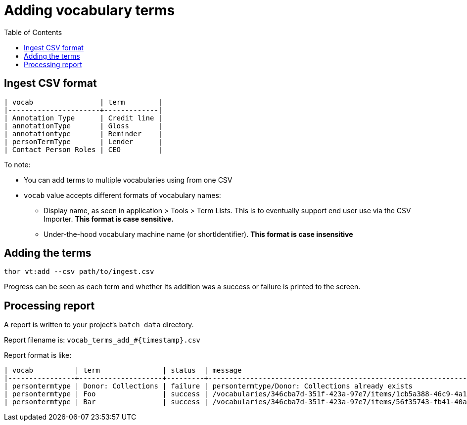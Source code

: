 :toc:
:toc-placement!:
:toclevels: 4

ifdef::env-github[]
:tip-caption: :bulb:
:note-caption: :information_source:
:important-caption: :heavy_exclamation_mark:
:caution-caption: :fire:
:warning-caption: :warning:
endif::[]

= Adding vocabulary terms

toc::[]

== Ingest CSV format

....
| vocab                | term        |
|----------------------+-------------|
| Annotation Type      | Credit line |
| annotationType       | Gloss       |
| annotationtype       | Reminder    |
| personTermType       | Lender      |
| Contact Person Roles | CEO         |
....

To note:

* You can add terms to multiple vocabularies using from one CSV
* `vocab` value accepts different formats of vocabulary names:
** Display name, as seen in application > Tools > Term Lists. This is to eventually support end user use via the CSV Importer. **This format is case sensitive.**
** Under-the-hood vocabulary machine name (or shortIdentifier). **This format is case insensitive**

== Adding the terms

`thor vt:add --csv path/to/ingest.csv`

Progress can be seen as each term and whether its addition was a success or failure is printed to the screen.

== Processing report

A report is written to your project's `batch_data` directory.

Report filename is: `vocab_terms_add_#{timestamp}.csv`

Report format is like:

....
| vocab          | term               | status  | message                                                             |
|----------------+--------------------+---------+---------------------------------------------------------------------|
| persontermtype | Donor: Collections | failure | persontermtype/Donor: Collections already exists                    |
| persontermtype | Foo                | success | /vocabularies/346cba7d-351f-423a-97e7/items/1cb5a388-46c9-4a14-b9f6 |
| persontermtype | Bar                | success | /vocabularies/346cba7d-351f-423a-97e7/items/56f35743-fb41-40af-ae24 |
....
